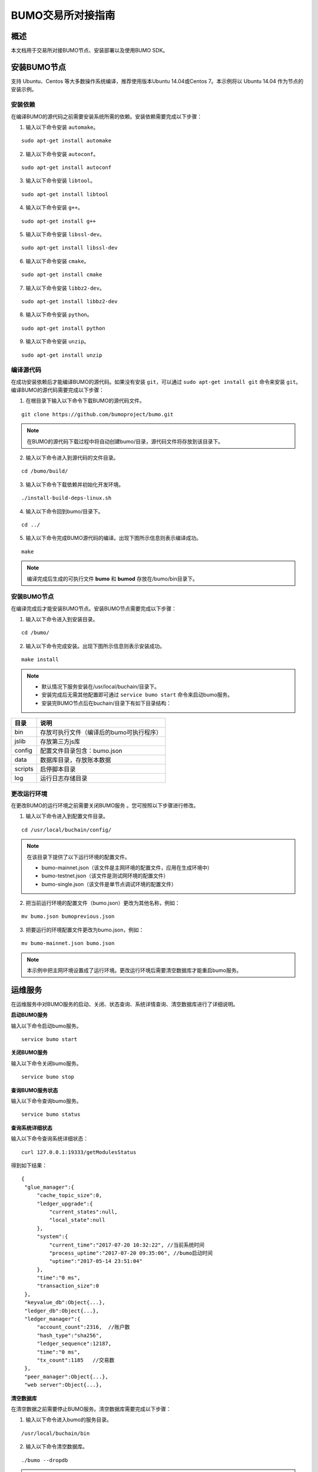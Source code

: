 BUMO交易所对接指南
==================

概述
----

本文档用于交易所对接BUMO节点、安装部署以及使用BUMO SDK。

安装BUMO节点
------------

支持 Ubuntu、Centos 等大多数操作系统编译，推荐使用版本Ubuntu
14.04或Centos 7。本示例将以 Ubuntu 14.04 作为节点的安装示例。

安装依赖
~~~~~~~~

在编译BUMO的源代码之前需要安装系统所需的依赖。安装依赖需要完成以下步骤：

1. 输入以下命令安装 ``automake``。

::

   sudo apt-get install automake

2. 输入以下命令安装 ``autoconf``。

::

   sudo apt-get install autoconf

3. 输入以下命令安装 ``libtool``。

::

   sudo apt-get install libtool

4. 输入以下命令安装 ``g++``。

::

   sudo apt-get install g++

5. 输入以下命令安装 ``libssl-dev``。

::

   sudo apt-get install libssl-dev

6. 输入以下命令安装 ``cmake``。

::

   sudo apt-get install cmake

7. 输入以下命令安装 ``libbz2-dev``。

::

   sudo apt-get install libbz2-dev

8. 输入以下命令安装 ``python``。

::

   sudo apt-get install python

9. 输入以下命令安装 ``unzip``。

::

   sudo apt-get install unzip

编译源代码
~~~~~~~~~~

在成功安装依赖后才能编译BUMO的源代码。如果没有安装 ``git``，可以通过 ``sudo apt-get install git`` 命令来安装 ``git``。编译BUMO的源代码需要完成以下步骤：

1. 在根目录下输入以下命令下载BUMO的源代码文件。

::

   git clone https://github.com/bumoproject/bumo.git

|image0|

.. note:: 在BUMO的源代码下载过程中将自动创建bumo/目录，源代码文件将存放到该目录下。

2. 输入以下命令进入到源代码的文件目录。

::

   cd /bumo/build/

3. 输入以下命令下载依赖并初始化开发环境。

::

   ./install-build-deps-linux.sh

4. 输入以下命令回到bumo/目录下。

::

   cd ../

5. 输入以下命令完成BUMO源代码的编译。出现下图所示信息则表示编译成功。

::

   make

|image1|

.. note:: 编译完成后生成的可执行文件 **bumo** 和 **bumod** 存放在/bumo/bin目录下。

.. _安装bumo节点-1:

安装BUMO节点
~~~~~~~~~~~~

在编译完成后才能安装BUMO节点。安装BUMO节点需要完成以下步骤：

1. 输入以下命令进入到安装目录。

::

   cd /bumo/

2. 输入以下命令完成安装。出现下图所示信息则表示安装成功。

::

   make install

|image2|

.. note:: - 默认情况下服务安装在/usr/local/buchain/目录下。
  - 安装完成后无需其他配置即可通过 ``service bumo start`` 命令来启动bumo服务。
  - 安装完BUMO节点后在buchain/目录下有如下目录结构：

+---------+------------------------------------------+
| 目录    | 说明                                     |
+=========+==========================================+
| bin     | 存放可执行文件（编译后的bumo可执行程序） |
+---------+------------------------------------------+
| jslib   | 存放第三方js库                           |
+---------+------------------------------------------+
| config  | 配置文件目录包含：bumo.json              |
+---------+------------------------------------------+
| data    | 数据库目录，存放账本数据                 |
+---------+------------------------------------------+
| scripts | 启停脚本目录                             |
+---------+------------------------------------------+
| log     | 运行日志存储目录                         |
+---------+------------------------------------------+

更改运行环境
~~~~~~~~~~~~

在更改BUMO的运行环境之前需要关闭BUMO服务 。您可按照以下步骤进行修改。

1. 输入以下命令进入到配置文件目录。

::

   cd /usr/local/buchain/config/

.. note:: | 在该目录下提供了以下运行环境的配置文件。
  - bumo-mainnet.json（该文件是主网环境的配置文件，应用在生成环境中） 
  - bumo-testnet.json（该文件是测试网环境的配置文件）
  - bumo-single.json（该文件是单节点调试环境的配置文件）

2. 把当前运行环境的配置文件（bumo.json）更改为其他名称，例如：

::

   mv bumo.json bumoprevious.json

3. 把要运行的环境配置文件更改为bumo.json，例如：

::

   mv bumo-mainnet.json bumo.json

.. note:: 本示例中把主网环境设置成了运行环境。更改运行环境后需要清空数据库才能重启bumo服务。

运维服务
--------

在运维服务中对BUMO服务的启动、关闭、状态查询、系统详情查询、清空数据库进行了详细说明。

**启动BUMO服务**

输入以下命令启动bumo服务。

::

   service bumo start

**关闭BUMO服务**

输入以下命令关闭bumo服务。

::

   service bumo stop

**查询BUMO服务状态**

输入以下命令查询bumo服务。

::

   service bumo status

**查询系统详细状态**

输入以下命令查询系统详细状态：

::

   curl 127.0.0.1:19333/getModulesStatus

得到如下结果：

::

   {
    "glue_manager":{
        "cache_topic_size":0,
        "ledger_upgrade":{
            "current_states":null,
            "local_state":null
        },
        "system":{
            "current_time":"2017-07-20 10:32:22", //当前系统时间
            "process_uptime":"2017-07-20 09:35:06", //bumo启动时间
            "uptime":"2017-05-14 23:51:04"
        },
        "time":"0 ms",
        "transaction_size":0
    },
    "keyvalue_db":Object{...},
    "ledger_db":Object{...},
    "ledger_manager":{
        "account_count":2316,  //账户数
        "hash_type":"sha256",
        "ledger_sequence":12187,
        "time":"0 ms",
        "tx_count":1185   //交易数
    },
    "peer_manager":Object{...},
    "web server":Object{...},


**清空数据库**

在清空数据之前需要停止BUMO服务。清空数据库需要完成以下步骤：

1. 输入以下命令进入bumo的服务目录。

::

   /usr/local/buchain/bin

2. 输入以下命令清空数据库。

::

   ./bumo --dropdb

.. note:: 数据库成功清空后能看到如下所示的信息。

|image3|

JAVA SDK 用法说明
-----------------

JAVA
SDK的使用包括了 生成用户充值地址_ 、检测账户地址的合法性_ 以及 资产交易_。

生成用户充值地址
~~~~~~~~~~~~~~~~

交易所需要给每一个用户生成一个充值地址，交易所可通过 Bumo-sdk-java
中提供的Keypair.generator()创建用户的充值地址，具体示例如下所示：

::

   /**

        * 生成账户私钥、公钥以及地址
        */
       @Test
       public void createAccount() {
           Keypair keypair = Keypair.generator();
           System.out.println(JSON.toJSONString(keypair, true));
       }

返回值如下所示：

|image5|

检测账户地址的合法性
~~~~~~~~~~~~~~~~~~~~

通过如下所示代码检测账户地址的合法性。

::

   /**

        * 检验账户地址是否合法
        */
       @Test
       public void checkAccountAddress() {
           String address = "buQemmMwmRQY1JkcU7w3nhruoX5N3j6C29uo";
           AccountCheckValidRequest accountCheckValidRequest = new AccountCheckValidRequest();
           accountCheckValidRequest.setAddress(address);
           AccountCheckValidResponse accountCheckValidResponse = sdk.getAccountService().checkValid(accountCheckValidRequest);
           if (0 == accountCheckValidResponse.getErrorCode()) {
               System.out.println(accountCheckValidResponse.getResult().isValid());
           } else {
               System.out.println(JSON.toJSONString(accountCheckValidResponse, true));
           }
       }

.. note:: - 如果返回值为 ``true`` 则表示账户地址合法。 
  - 如果返回值为 ``false`` 则表示账户地址非法。

资产交易
~~~~~~~~

在BUMO
网络里，每10秒产生一个区块，每个交易只需要一次确认即可得到交易终态。在本章节将介绍 `探测用户充值`_ 、`用户提现或转账`_ 以及 `查询交易`_ 。

探测用户充值
^^^^^^^^^^^^

交易所需要开发监听区块生成，然后解析区块里的交易记录，从而确认用户充值行为。具体步骤如下:

1. 确保节点区块状态正常。

2. 解析区块里包含的交易（解析方法见解析区块交易）。

3. 记录解析后的结果。

**查看区块状态**

通过如下所示代码查看区块状态。

::

   /**

        * 检测连接的节点是否区块同步正常
        */
       @Test
       public void checkBlockStatus() {
           BlockCheckStatusResponse response = sdk.getBlockService().checkStatus();
           System.out.println(response.getResult().getSynchronous());
       }

.. note:: - 如果返回值为 ``true`` 则表示区块正常。 
  - 如果返回值为 ``false`` 则表示区块异常。


**解析区块交易**

交易所可根据区块高度查询该区块里的交易信息，然后分析每条交易信息。

请求示例：

::

   /**

        * 探测用户充值操作
        * 
        * 通过解析区块中的交易来探测用户的充值动作
        */
       @Test
       public void getTransactionOfBolck() {
           Long blockNumber = 617247L;// 第617247个区块
           BlockGetTransactionsRequest request = new BlockGetTransactionsRequest();
           request.setBlockNumber(blockNumber);
           BlockGetTransactionsResponse response = sdk.getBlockService().getTransactions(request);
           if (0 == response.getErrorCode()) {
               System.out.println(JSON.toJSONString(response, true));
           } else {
               System.out.println("Failure\n" + JSON.toJSONString(response, true));
           }
           // 探测某个账户是否充值BU
           // 解析transactions[n].transaction.operations[n].pay_coin.dest_address 

           // 注意：
           // Operations是数组，有可能有多笔转账操作
       }

响应报文如下：

::

  {
	"total_count": 1,
	"transactions": [{
		"close_time": 1524467568753121,
		"error_code": 0,
		"error_desc": "",
		"hash": "89402813097402d1983c178c5ec271c6890db40c3beb9f06db71c8d52dab6c86",
		"ledger_seq": 33063,
		"signatures": [{
			"public_key": "b001dbf0942450f5601e39ac1f7223e332fe0324f1f91ec16c286258caba46dd29f6ef9bf93b",
			"sign_data": "668984fc7ded2dd30d87a1577f78eeb34d2198de3485be14ea66d9ca18f21aa21b2e0461ad8fedefc1abcb4221d346b404e8f9f9bd9c93a7df99baffeb616e0a"
		}],
		"transaction": {
			"fee_limit": 1000000,
			"gas_price": 1000,
			"metadata": "333133323333",
			"nonce": 25,
			"operations": [{
				"pay_coin": {
					"amount": 3000,
					"dest_address": "buQctxUa367fjw9jegzMVvdux5eCdEhX18ME"
				},
				"type": 7
			}],
			"source_address": "buQhP7pzmjoRsNG7AkhfNxiWd7HuYsYnLa4x"
		}
	}]
  }

  响应报文解释：

  total_count    交易总数（一般情况下都是1）
  transactions   查询区块中交易对象，数组大小是该区块的交易总数
  actual_fee     交易费用，单位是MO
  close_time     交易时间
  error_code     交易状态 0 是成功 非0 为失败
  error_desc     交易状态信息
  hash           交易哈希
  ledger_seq     区块高度
  signatures     签名信息
  public_key     签名者公钥
  sign_data      签名者签名数据
  transaction    签名对象
  fee_limit      费用最小值，单位 MO
  gas_price      Gas，单位 MO
  metadata       交易附加信息
  nonce          交易原账号交易数
  operations     操作对象(支持多个)
  pay_coin       操作类型：内置token
  amount         转移BU数量，单位 MO
  dest_address   接收方地址
  type           操作类型：7 为内置token转移
  source_address 转出方地址


.. note:: - 关于Bumo-sdk-java 如何使用，请访问以下链接：

    https://github.com/bumoproject/bumo-sdk-java/tree/release2.0.0

  - 关于交易所对接示例，请访问以下链接：

    https://github.com/bumoproject/bumo-sdk-java/blob/release2.0.0/examples/src/main/java/io/bumo/sdk/example/ExchangeDemo.java

用户提现或转账
^^^^^^^^^^^^^^

用户提现操作可参考bumo-sdk-java 提供的转账示例，如下所示：

::

   /**
        * 发送一笔BU交易
        *
        * @throws Exception
        */
       @Test
       public void sendBu() throws Exception {
           // 初始化变量
           // 发送方私钥
           String senderPrivateKey = "privbyQCRp7DLqKtRFCqKQJr81TurTqG6UKXMMtGAmPG3abcM9XHjWvq";
           // 接收方账户地址
           String destAddress = "buQswSaKDACkrFsnP1wcVsLAUzXQsemauE";
           // 发送BU数量
           Long amount = ToBaseUnit.BU2MO("0.01");
           // 固定写 1000L，单位是MO
           Long gasPrice = 1000L;
           // 设置最大费用 0.01BU
           Long feeLimit = ToBaseUnit.BU2MO("0.01");
           // 参考getAccountNonce()获取账户Nonce+ 1
           Long nonce = 1L;

           // 记录 txhash，以便后续再次确认交易真实结果
           // 推荐5个区块后通过txhash再次调用`根据交易Hash获取交易信息`（参考提示：getTxByHash()）来确认交易终态结果
           String txhash = sendBu(senderPrivateKey, destAddress, amount, nonce, gasPrice, feeLimit);

       }

.. note:: - 记录提现操作的hash值，以便后续查看该笔提现操作的终态结果
  - ``gasPrice`` 目前（2018-04-23）最低值是1000MO
  - ``feeLimit`` 建议填写1000000MO，即0.01BU

查询交易
^^^^^^^^

用户提现操作的终态结果可通过当时发起提现操作时返回的hash值进行查询。

调用示例如下所示：
::

 public static void queryTransactionByHash(BcQueryService queryService) {
   String txHash = "";
   TransactionHistory tx = queryService.getTransactionHistoryByHash(txHash);
   System.out.println(tx);
 }

.. note:: - ``tx.totalCount`` 数量大于等于1时说明交易历史存在
  - ``tx.transactions.errorCode`` 等于0表示交易成功，非0表示交易失败，具体原因查看 ``errorDesc``
  - 用户提现操作，交易所请关注 ``pay_coin`` 操作
  - 完整用户提现响应示例：

::

  {
	"total_count": 1,
	"transactions": [{
		"close_time": 1524467568753121,
		"error_code": 0,
		"error_desc": "",
		"hash": "89402813097402d1983c178c5ec271c6890db40c3beb9f06db71c8d52dab6c86",
		"ledger_seq": 33063,
		"signatures": [{
			"public_key": "b001dbf0942450f5601e39ac1f7223e332fe0324f1f91ec16c286258caba46dd29f6ef9bf93b",
			"sign_data": "668984fc7ded2dd30d87a1577f78eeb34d2198de3485be14ea66d9ca18f21aa21b2e0461ad8fedefc1abcb4221d346b404e8f9f9bd9c93a7df99baffeb616e0a"
		}],
		"transaction": {
			"fee_limit": 1000000,
			"gas_price": 1000,
			"metadata": "333133323333",
			"nonce": 25,
			"operations": [{
				"pay_coin": {
					"amount": 3000,
					"dest_address": "buQctxUa367fjw9jegzMVvdux5eCdEhX18ME"
				},
				"type": 7
			}],
			"source_address": "buQhP7pzmjoRsNG7AkhfNxiWd7HuYsYnLa4x"
		}
	}]
  }
  total_count    交易总数（一般情况下都是1）
  transactions   查询区块中交易对象，数组大小是该区块的交易总数
  actual_fee     交易费用，单位是MO
  close_time     交易时间
  error_code     交易状态 0 是成功 非0 为失败
  error_desc     交易状态信息
  hash           交易哈希
  ledger_seq     区块高度
  signatures     签名信息
  public_key     签名者公钥
  sign_data      签名者签名数据
  transaction    签名对象
  fee_limit      费用最小值，单位 MO
  gas_price      Gas，单位 MO
  metadata       交易附加信息
  nonce          交易原账号交易数
  operations     操作对象(支持多个)
  pay_coin       操作类型：内置token
  amount         转移BU数量，单位 MO
  dest_address   接收方地址
  type           操作类型：7 为内置token转移
  source_address 转出方地址


BU-Explorer
-----------

BUMO提供了区块链数据浏览工具，可供用户查询区块数据。

您访问以下链接查询区块链数据：

- 测试网：http://explorer.bumotest.io
- 主网：http://explorer.bumo.io

BUMO钱包
--------

BUMO提供了Windows和Mac版全节点钱包，可供用户管理用户私钥、查看BU余额转账以及离线签名交易等功能。

您可以通过以链接下载BUMO钱包：

https://github.com/bumoproject/bumo-wallet/releases

常见问题
--------

**BUChain命令行的节点启动**

问：使用BUChain命令行时是否需要启动该节点？

答：不用。

**gas_price和fee_limit的值是否固定**

问：``gas_price`` 是固定1000MO，``fee_limit`` 是1000000MO 吗？

答：不是固定。但目前(2018-04-23) ``gas_price`` 是1000MO，``gas_price``
越大越优先打包。``fee_limit`` 是交易时交易发起方最多给区块链的交易费用，在正常合法的交易情况下区块链收取的真实费用小于调用方填写的 ``fee_limit`` 。( ``gas_price``
可通过\ http://seed1.bumo.io:16002/getLedger?with_fee=true\ 查询的结果 ``result.fees.gas_price`` 字段得到）。

**账户余额转出** 

问：账户的余额能否全部转出？

答：不能。为了防止DDOS
攻击，防止创建大量垃圾账户，BUMO激活的账户必须保留一定数量的BU，目前是0.1BU（可通过\ http://seed1.bumo.io:16002/getLedger?with_fee=true
查询的结果 ``result.fees.base_reserve`` 字段得到）。

.. |image0| image:: ../docs/image/download_bumo_back2.png
.. |image1| image:: ../docs/image/compile_finished.png
.. |image2| image:: ../docs/image/compile_installed.png
.. |image3| image:: ../docs/image/clear_database.png
.. |image4| image:: ../docs/image/BU-Ex-API-JAVA-v1.0.jpg
.. |image5| image:: ../docs/image/2.jpg
.. |image6| image:: ../docs/image/3.jpg
.. |image7| image:: ../docs/image/4.jpg
.. |image8| image:: ../docs/image/5.jpg
.. |image9| image:: ../docs/image/1.png
.. |image10| image:: ../docs/image/2.png
.. |image11| image:: ../docs/image/3.png
.. |image12| image:: ../docs/image/6.jpg
.. |image13| image:: ../docs/image/7.jpg
.. |image14| image:: ../docs/image/4.png
.. |image15| image:: ../docs/image/5.png

